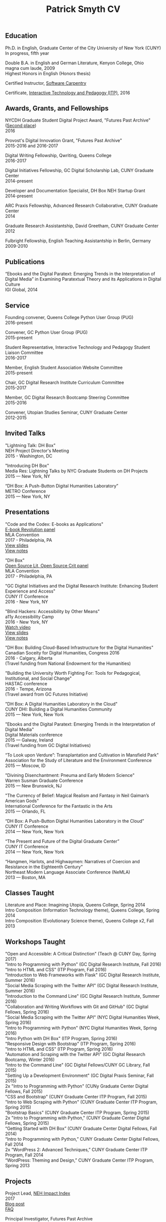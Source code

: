 #+TITLE: Patrick Smyth CV
#+OPTIONS: num:nil \n:t html-postamble:nil toc:nil
#+LaTeX_HEADER: \usepackage{fa_orgmode_cv}

** Education

Ph.D. in English, Graduate Center of the City University of New York (CUNY)
	In progress, fifth year
	
Double B.A. in English and German Literature, Kenyon College, Ohio
	magna cum laude, 2009
	Highest Honors in English (Honors thesis)

Certified Instructor, [[https://software-carpentry.org/about/][Software Carpentry]]

Certificate, [[https://www.gc.cuny.edu/Page-Elements/Academics-Research-Centers-Initiatives/Certificate-Programs/Interactive-Technology-and-Pedagogy][Interactive Technology and Pedagogy (ITP)]], 2016

** Awards, Grants, and Fellowships
NYCDH Graduate Student Digital Project Award, "Futures Past Archive" ([[http://nycdh.org/nycdh-graduate-student-digital-project-awards-2016/][Second place]])
2016

Provost's Digital Innovation Grant, "Futures Past Archive"
2015-2016 and 2016-2017

Digital Writing Fellowship, Qwriting, Queens College
2016-2017

Digital Initiatives Fellowship, GC Digital Scholarship Lab, CUNY Graduate Center
2014-present

Developer and Documentation Specialist, DH Box NEH Startup Grant
2014-present

ARC Praxis Fellowship, Advanced Research Collaborative, CUNY Graduate Center
2014

Graduate Research Assistantship, David Greetham, CUNY Graduate Center
2012

Fulbright Fellowship, English Teaching Assistantship in Berlin, Germany
2009-2010

** Publications
“Ebooks and the Digital Paratext: Emerging Trends in the Interpretation of Digital Media” in Examining Paratextual Theory and its Applications in Digital Culture
IGI Global, 2014

** Service
Founding convener, Queens College Python User Group (PUG)
2016-present

Convener, GC Python User Group (PUG)
2015-present

Student Representative, Interactive Technology and Pedagogy Student Liaison Committee
2016-2017

Member, English Student Association Website Committee
2015-present

Chair, GC Digital Research Institute Curriculum Committee
2015-2017

Member, GC Digital Research Bootcamp Steering Committee
2015-2016

Convener, Utopian Studies Seminar, CUNY Graduate Center
2012-2015 

** Invited Talks
"Lightning Talk: DH Box"
NEH Project Director's Meeting
2015 - Washington, DC

"Introducing DH Box"
Media Res: Lightning Talks by NYC Graduate Students on DH Projects
2015 — New York, NY

“DH Box: A Push-Button Digital Humanities Laboratory” 
METRO Conference
2015 — New York, NY

** Presentations
"Code and the Codex: E-books as Applications"
[[https://apps.mla.org/program_details?prog_id=75&year=2017][E-book Revolution panel]]
MLA Convention
2017 - Philadelphia, PA
[[http://htmlpreview.github.io/?https://github.com/smythp/ebooks-as-applications/blob/master/presentation.html#/sec-title-slide][View slides]]
[[https://github.com/smythp/ebooks-as-applications#ebooks-as-applications][View notes]]

"DH Box"
[[https://text.mla.hcommons.org/][Open Source Lit, Open Source Crit panel]]
MLA Convention
2017 - Philadelphia, PA

"GC Digital Initiatives and the Digital Research Institute: Enhancing Student Experience and Access"
CUNY IT Conference
2016 - New York, NY

"Blind Hackers: Accessibility by Other Means"
a11y Accessibility Camp
2016 - New York, NY
[[https://www.youtube.com/watch?v=W8_O3joo4aU][Watch video]]
[[http://htmlpreview.github.io/?https://github.com/smythp/blind-hackers/blob/master/presentation/foo.html][View slides]]
[[https://github.com/smythp/blind-hackers][View notes]]

"DH Box: Building Cloud-Based Infrastructure for the Digital Humanities"
Canadian Soceity for Digital Humanities, Congress 2016
2016 - Calgary, Alberta
(Travel funding from National Endowment for the Humanities)

"Building the University Worth Fighting For: Tools for Pedagogical, Institutional, and Social Change"
HASTAC conference
2016 - Tempe, Arizona
(Travel award from GC Futures Initiative)

"DH Box: A Digital Humanities Laboratory in the Cloud"
CUNY DHI: Building a Digital Humanities Community
2015 — New York, New York

"Ebooks and the Digital Paratext: Emerging Trends in the Interpretation of Digital Media"
Digital Materials conference
2015 — Galway, Ireland 
(Travel funding from GC Digital Initiatives)

“To Look upon Verdure”: Transplantation and Cultivation in Mansfield Park"
Association for the Study of Literature and the Environment Conference
2015 — Moscow, ID 

"Divining Disenchantment: Pneuma and Early Modern Science"
Warren Susman Graduate Conference
2015 — New Brunswick, NJ

"The Currency of Belief: Magical Realism and Fantasy in Neil Gaiman’s American Gods"
International Conference for the Fantastic in the Arts
2015 — Orlando, FL

“DH Box: A Push-Button Digital Humanities Laboratory in the Cloud”
CUNY IT Conference
2014 — New York, New York

“The Present and Future of the Digital Graduate Center”
CUNY IT Conference
2014 — New York, New York

“Hangmen, Harlots, and Highwaymen: Narratives of Coercion and Resistance in the Eighteenth Century” 
Northeast Modern Language Associate Conference (NeMLA)
2013 — Boston, MA

** Classes Taught

Literature and Place: Imagining Utopia, Queens College, Spring 2014
Intro Composition (Information Technology theme), Queens College, Spring 2014
Intro Composition (Evolutionary Science theme), Queens College  x2, Fall 2013

** Workshops Taught
"Open and Accessible: A Critical Distinction" (Teach @ CUNY Day, Spring 2017)
"Intro to Programming with Python" (GC Digital Research Institute, Fall 2016)
"Intro to HTML and CSS" (ITP Program, Fall 2016)
"Introduction to Web Frameworks with Flask" (GC Digital Research Institute, Summer 2016)  
"Social Media Scraping with the Twitter API" (GC Digital Research Institute, Summer 2016)  
"Introduction to the Command Line" (GC Digital Research Institute, Summer 2016)  
"Collaboration and Writing Workflows with Git and GitHub" (GC Digital Fellows, Spring 2016)
"Social Media Scraping with the Twitter API" (NYC Digital Humanities Week, Spring 2016)
"Intro to Programming with Python" (NYC Digital Humanities Week, Spring 2016)
"Intro Python with DH Box" (ITP Program, Spring 2016)
"Responsive Design with Bootstrap" (ITP Program, Spring 2016)
"Intro to HTML and CSS" (ITP Program, Spring 2016) 
"Automation and Scraping with the Twitter API" (GC Digital Research Bootcamp, Winter 2016)
"Intro to the Command Line" (GC Digital Fellows/CUNY GC Library, Fall 2015)
"Setting Up a Development Environment" (GC Digital Praxis Seminar, Fall 2015)
2x "Intro to Programming with Python" (CUNy Graduate Center Digital Fellows, Fall 2015)
"CSS and Bootstrap" (CUNY Graduate Center ITP Program, Fall 2015)
"Intro to Web Scraping with Python" (CUNY Graduate Center ITP Program, Spring 2015)
"Bootstrap Basics" (CUNY Graduate Center ITP Program, Spring 2015)
2x "Intro to Programming with Python," (CUNY Graduate Center Digital Fellows, Spring 2015)
“Getting Started with DH Box” (CUNY Graduate Center Digital Fellows, Fall 2014)
“Intro to Programming with Python,” CUNY Graduate Center Digital Fellows, Fall 2014
2x “WordPress 2: Advanced Techniques,” CUNY Graduate Center ITP Program, Fall 2014
“WordPress: Theming and Design,” CUNY Graduate Center ITP Program, Spring 2013

** Projects
Project Lead, [[http://www.nehimpact.org/][NEH Impact Index]]
2017
[[https://digitalfellows.commons.gc.cuny.edu/2017/04/10/exploring-the-local-impact-of-the-neh-neh-impact-index/][Blog post]]
[[http://www.nehimpact.org/faq][FAQ]]

Principal Investigator, Futures Past Archive
2015 — 2017

Maintainer, [[https://github.com/smythp/eloud][Eloud screen reader]]
2016 - 2017

Developer, [[http://dhbox.org/][DH Box]], CUNY Graduate Center
2014 — present

Platform Redesign, [[http://www.writingstudiestree.org/][Writing Studies Tree]], CUNY Graduate Center
2014 — present

Contributing Historian, [[http://www.morethanamapp.org/][More Than a Mapp]], CUNY Graduate Center
2013 – 2014

Website Redesign, [[http://www.aiip.org/][Association of Independent Information Professionals]] (AIIP) 
2013-2014

Dialogue and Scripting, AI Patient Platform, MATRIC Research
2012 – 2013

** Technical Skills

Languages: Python, PHP, Lisp (Common, Emacs)
Python Libraries: Scrapy, BeautifulSoup, NLTK, SQLAlchemy, Jinja2
Web Frameworks: Flask, Django
Front-end Frameworks: Bootstrap
Content Management: Jekyll, WordPress, Drupal
Databases: mySQL, SQLite
Security: PGP, GPG
Markup: HTML, CSS, markdown
Containerization: Docker, VirtualBox
Other: UNIX, Bash scripting
** Professional Experience

Web Analyst, Red House Consulting, Washington, PA
November 2011 – present

ESL Teacher, Language Studies International
2012

SAT Tutor, Kaplan
2011 — 2012

English Instructor, CCB School
2011
